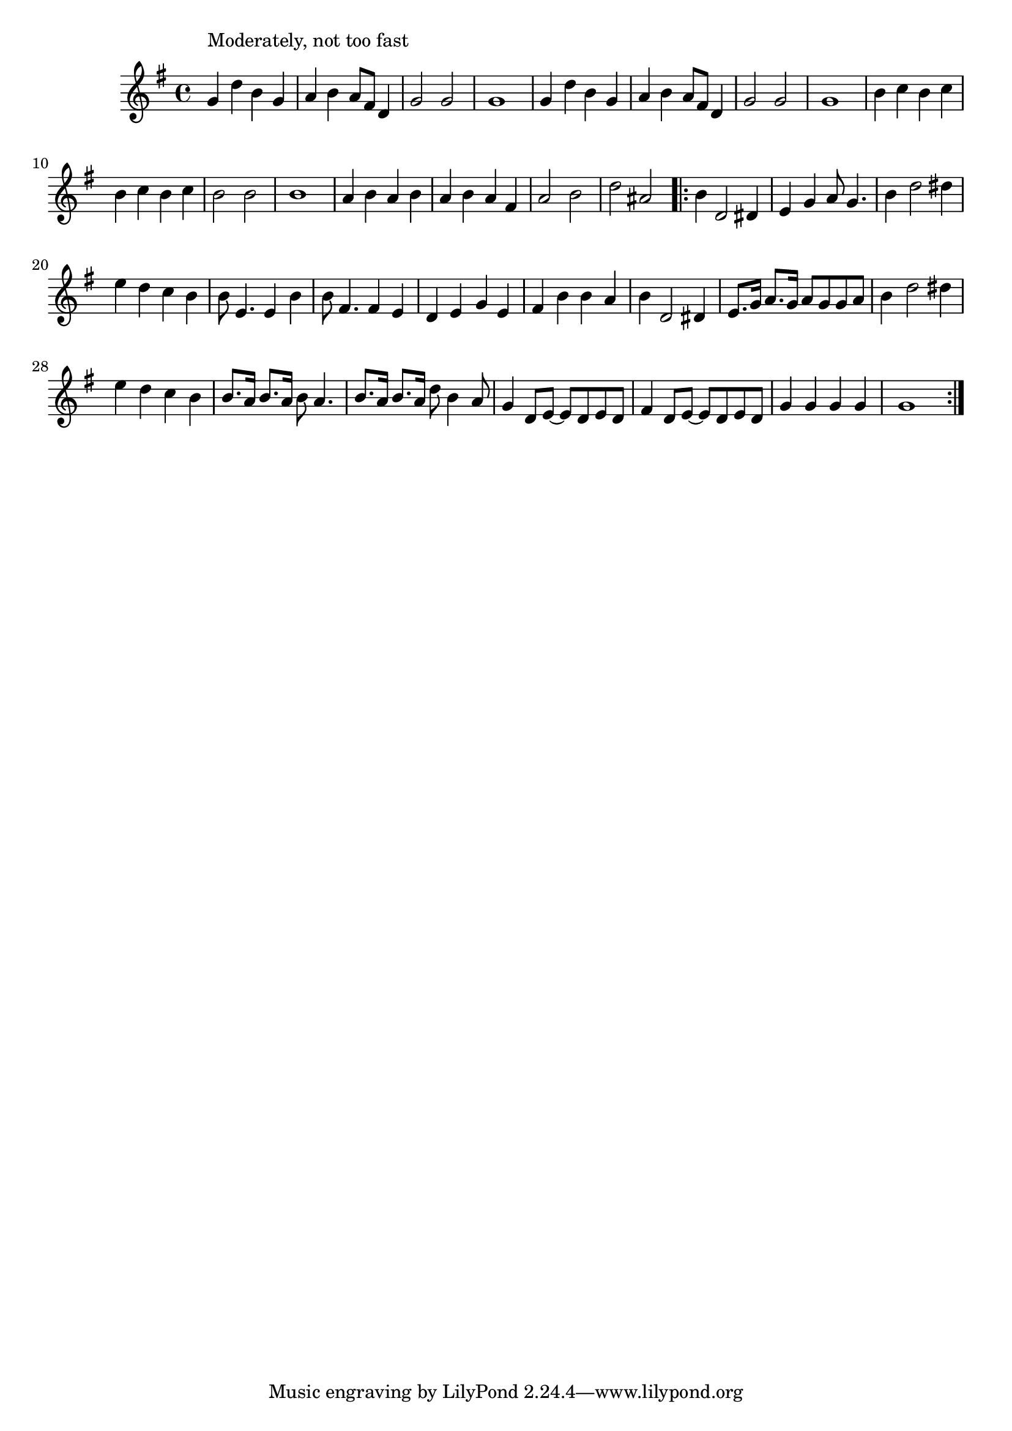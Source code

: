 \version "2.19.49"
%{\header {
  title = "Goodnight Angeline"
  composer = "James Reese Europe"
  enteredby = "B. Crowell"
  source = "reproduction of 1919 sheet music, U.S. Library of Congress"
}%}
\score{{\key g \major
\time 4/4
%{\tempo 4=90
%}\relative f' {
  g4^\markup{\column { "Moderately, not too fast" " " }} d' b g | a b a8 fis d4 | g2 g | g1 |
  g4 d' b g | a b a8 fis d4 | g2 g | g1 |
  b4 c b c | b c b c | b2 b | b1 | a4 b a b | a b a fis | a2 b | d ais |
  \bar ".|:"
  b4 d,2 dis4 | e4 g a8 g4. | b4 d2 dis4 | e4 d c b | b8 e,4. e4 b' | b8 fis4. fis4 e |
  d e g e | fis b b a |
  b4 d,2 dis4 | e8. g16 a8. g16 a8 g g a | b4 d2 dis4 | e4 d c b | b8. a16 b8. a16 b8 a4. | b8. a16 b8. a16 d8 b4 a8 |
  g4 d8 e~ e d e d | fis4 d8 e~ e d e d | g4 g g g | g1
  \bar ":|."
}

}}